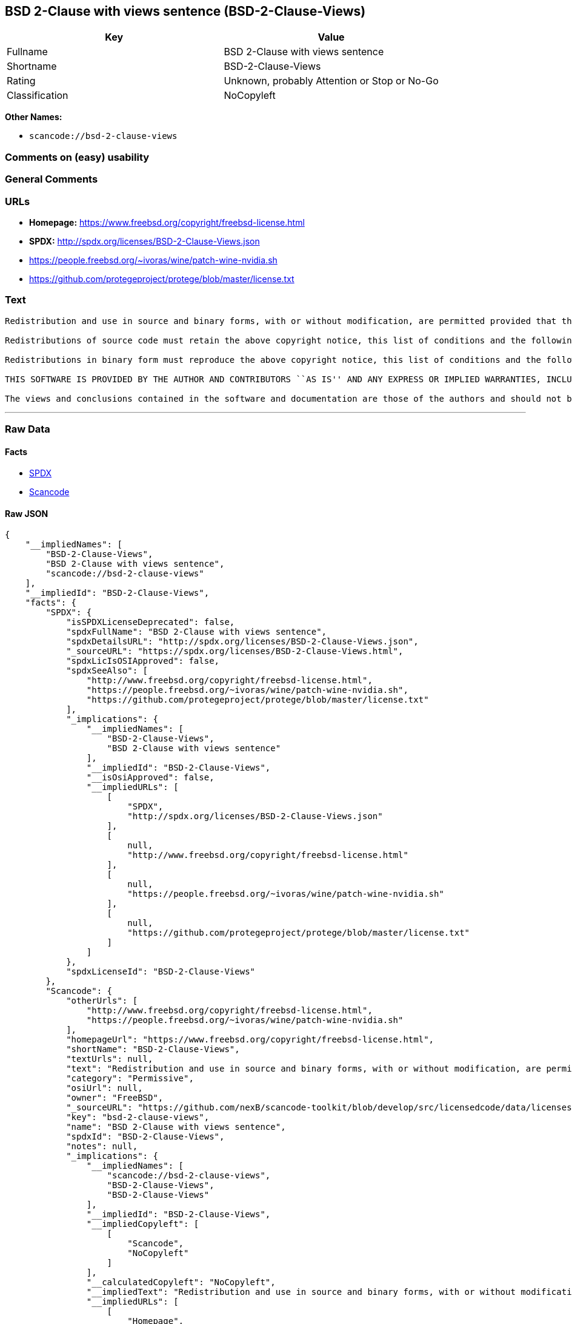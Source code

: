 == BSD 2-Clause with views sentence (BSD-2-Clause-Views)

[cols=",",options="header",]
|===
|Key |Value
|Fullname |BSD 2-Clause with views sentence
|Shortname |BSD-2-Clause-Views
|Rating |Unknown, probably Attention or Stop or No-Go
|Classification |NoCopyleft
|===

*Other Names:*

* `+scancode://bsd-2-clause-views+`

=== Comments on (easy) usability

=== General Comments

=== URLs

* *Homepage:* https://www.freebsd.org/copyright/freebsd-license.html
* *SPDX:* http://spdx.org/licenses/BSD-2-Clause-Views.json
* https://people.freebsd.org/~ivoras/wine/patch-wine-nvidia.sh
* https://github.com/protegeproject/protege/blob/master/license.txt

=== Text

....
Redistribution and use in source and binary forms, with or without modification, are permitted provided that the following conditions are met:

Redistributions of source code must retain the above copyright notice, this list of conditions and the following disclaimer.

Redistributions in binary form must reproduce the above copyright notice, this list of conditions and the following disclaimer in the documentation and/or other materials provided with the distribution.

THIS SOFTWARE IS PROVIDED BY THE AUTHOR AND CONTRIBUTORS ``AS IS'' AND ANY EXPRESS OR IMPLIED WARRANTIES, INCLUDING, BUT NOT LIMITED TO, THE IMPLIED WARRANTIES OF MERCHANTABILITY AND FITNESS FOR A PARTICULAR PURPOSE ARE DISCLAIMED. IN NO EVENT SHALL THE AUTHOR OR CONTRIBUTORS BE LIABLE FOR ANY DIRECT, INDIRECT, INCIDENTAL, SPECIAL, EXEMPLARY, OR CONSEQUENTIAL DAMAGES (INCLUDING, BUT NOT LIMITED TO, PROCUREMENT OF SUBSTITUTE GOODS OR SERVICES; LOSS OF USE, DATA, OR PROFITS; OR BUSINESS INTERRUPTION) HOWEVER CAUSED AND ON ANY THEORY OF LIABILITY, WHETHER IN CONTRACT, STRICT LIABILITY, OR TORT (INCLUDING NEGLIGENCE OR OTHERWISE) ARISING IN ANY WAY OUT OF THE USE OF THIS SOFTWARE, EVEN IF ADVISED OF THE POSSIBILITY OF SUCH DAMAGE.

The views and conclusions contained in the software and documentation are those of the authors and should not be interpreted as representing official policies, either expressed or implied, of the FreeBSD Project.
....

'''''

=== Raw Data

==== Facts

* https://spdx.org/licenses/BSD-2-Clause-Views.html[SPDX]
* https://github.com/nexB/scancode-toolkit/blob/develop/src/licensedcode/data/licenses/bsd-2-clause-views.yml[Scancode]

==== Raw JSON

....
{
    "__impliedNames": [
        "BSD-2-Clause-Views",
        "BSD 2-Clause with views sentence",
        "scancode://bsd-2-clause-views"
    ],
    "__impliedId": "BSD-2-Clause-Views",
    "facts": {
        "SPDX": {
            "isSPDXLicenseDeprecated": false,
            "spdxFullName": "BSD 2-Clause with views sentence",
            "spdxDetailsURL": "http://spdx.org/licenses/BSD-2-Clause-Views.json",
            "_sourceURL": "https://spdx.org/licenses/BSD-2-Clause-Views.html",
            "spdxLicIsOSIApproved": false,
            "spdxSeeAlso": [
                "http://www.freebsd.org/copyright/freebsd-license.html",
                "https://people.freebsd.org/~ivoras/wine/patch-wine-nvidia.sh",
                "https://github.com/protegeproject/protege/blob/master/license.txt"
            ],
            "_implications": {
                "__impliedNames": [
                    "BSD-2-Clause-Views",
                    "BSD 2-Clause with views sentence"
                ],
                "__impliedId": "BSD-2-Clause-Views",
                "__isOsiApproved": false,
                "__impliedURLs": [
                    [
                        "SPDX",
                        "http://spdx.org/licenses/BSD-2-Clause-Views.json"
                    ],
                    [
                        null,
                        "http://www.freebsd.org/copyright/freebsd-license.html"
                    ],
                    [
                        null,
                        "https://people.freebsd.org/~ivoras/wine/patch-wine-nvidia.sh"
                    ],
                    [
                        null,
                        "https://github.com/protegeproject/protege/blob/master/license.txt"
                    ]
                ]
            },
            "spdxLicenseId": "BSD-2-Clause-Views"
        },
        "Scancode": {
            "otherUrls": [
                "http://www.freebsd.org/copyright/freebsd-license.html",
                "https://people.freebsd.org/~ivoras/wine/patch-wine-nvidia.sh"
            ],
            "homepageUrl": "https://www.freebsd.org/copyright/freebsd-license.html",
            "shortName": "BSD-2-Clause-Views",
            "textUrls": null,
            "text": "Redistribution and use in source and binary forms, with or without modification, are permitted provided that the following conditions are met:\n\nRedistributions of source code must retain the above copyright notice, this list of conditions and the following disclaimer.\n\nRedistributions in binary form must reproduce the above copyright notice, this list of conditions and the following disclaimer in the documentation and/or other materials provided with the distribution.\n\nTHIS SOFTWARE IS PROVIDED BY THE AUTHOR AND CONTRIBUTORS ``AS IS'' AND ANY EXPRESS OR IMPLIED WARRANTIES, INCLUDING, BUT NOT LIMITED TO, THE IMPLIED WARRANTIES OF MERCHANTABILITY AND FITNESS FOR A PARTICULAR PURPOSE ARE DISCLAIMED. IN NO EVENT SHALL THE AUTHOR OR CONTRIBUTORS BE LIABLE FOR ANY DIRECT, INDIRECT, INCIDENTAL, SPECIAL, EXEMPLARY, OR CONSEQUENTIAL DAMAGES (INCLUDING, BUT NOT LIMITED TO, PROCUREMENT OF SUBSTITUTE GOODS OR SERVICES; LOSS OF USE, DATA, OR PROFITS; OR BUSINESS INTERRUPTION) HOWEVER CAUSED AND ON ANY THEORY OF LIABILITY, WHETHER IN CONTRACT, STRICT LIABILITY, OR TORT (INCLUDING NEGLIGENCE OR OTHERWISE) ARISING IN ANY WAY OUT OF THE USE OF THIS SOFTWARE, EVEN IF ADVISED OF THE POSSIBILITY OF SUCH DAMAGE.\n\nThe views and conclusions contained in the software and documentation are those of the authors and should not be interpreted as representing official policies, either expressed or implied, of the FreeBSD Project.",
            "category": "Permissive",
            "osiUrl": null,
            "owner": "FreeBSD",
            "_sourceURL": "https://github.com/nexB/scancode-toolkit/blob/develop/src/licensedcode/data/licenses/bsd-2-clause-views.yml",
            "key": "bsd-2-clause-views",
            "name": "BSD 2-Clause with views sentence",
            "spdxId": "BSD-2-Clause-Views",
            "notes": null,
            "_implications": {
                "__impliedNames": [
                    "scancode://bsd-2-clause-views",
                    "BSD-2-Clause-Views",
                    "BSD-2-Clause-Views"
                ],
                "__impliedId": "BSD-2-Clause-Views",
                "__impliedCopyleft": [
                    [
                        "Scancode",
                        "NoCopyleft"
                    ]
                ],
                "__calculatedCopyleft": "NoCopyleft",
                "__impliedText": "Redistribution and use in source and binary forms, with or without modification, are permitted provided that the following conditions are met:\n\nRedistributions of source code must retain the above copyright notice, this list of conditions and the following disclaimer.\n\nRedistributions in binary form must reproduce the above copyright notice, this list of conditions and the following disclaimer in the documentation and/or other materials provided with the distribution.\n\nTHIS SOFTWARE IS PROVIDED BY THE AUTHOR AND CONTRIBUTORS ``AS IS'' AND ANY EXPRESS OR IMPLIED WARRANTIES, INCLUDING, BUT NOT LIMITED TO, THE IMPLIED WARRANTIES OF MERCHANTABILITY AND FITNESS FOR A PARTICULAR PURPOSE ARE DISCLAIMED. IN NO EVENT SHALL THE AUTHOR OR CONTRIBUTORS BE LIABLE FOR ANY DIRECT, INDIRECT, INCIDENTAL, SPECIAL, EXEMPLARY, OR CONSEQUENTIAL DAMAGES (INCLUDING, BUT NOT LIMITED TO, PROCUREMENT OF SUBSTITUTE GOODS OR SERVICES; LOSS OF USE, DATA, OR PROFITS; OR BUSINESS INTERRUPTION) HOWEVER CAUSED AND ON ANY THEORY OF LIABILITY, WHETHER IN CONTRACT, STRICT LIABILITY, OR TORT (INCLUDING NEGLIGENCE OR OTHERWISE) ARISING IN ANY WAY OUT OF THE USE OF THIS SOFTWARE, EVEN IF ADVISED OF THE POSSIBILITY OF SUCH DAMAGE.\n\nThe views and conclusions contained in the software and documentation are those of the authors and should not be interpreted as representing official policies, either expressed or implied, of the FreeBSD Project.",
                "__impliedURLs": [
                    [
                        "Homepage",
                        "https://www.freebsd.org/copyright/freebsd-license.html"
                    ],
                    [
                        null,
                        "http://www.freebsd.org/copyright/freebsd-license.html"
                    ],
                    [
                        null,
                        "https://people.freebsd.org/~ivoras/wine/patch-wine-nvidia.sh"
                    ]
                ]
            }
        }
    },
    "__impliedCopyleft": [
        [
            "Scancode",
            "NoCopyleft"
        ]
    ],
    "__calculatedCopyleft": "NoCopyleft",
    "__isOsiApproved": false,
    "__impliedText": "Redistribution and use in source and binary forms, with or without modification, are permitted provided that the following conditions are met:\n\nRedistributions of source code must retain the above copyright notice, this list of conditions and the following disclaimer.\n\nRedistributions in binary form must reproduce the above copyright notice, this list of conditions and the following disclaimer in the documentation and/or other materials provided with the distribution.\n\nTHIS SOFTWARE IS PROVIDED BY THE AUTHOR AND CONTRIBUTORS ``AS IS'' AND ANY EXPRESS OR IMPLIED WARRANTIES, INCLUDING, BUT NOT LIMITED TO, THE IMPLIED WARRANTIES OF MERCHANTABILITY AND FITNESS FOR A PARTICULAR PURPOSE ARE DISCLAIMED. IN NO EVENT SHALL THE AUTHOR OR CONTRIBUTORS BE LIABLE FOR ANY DIRECT, INDIRECT, INCIDENTAL, SPECIAL, EXEMPLARY, OR CONSEQUENTIAL DAMAGES (INCLUDING, BUT NOT LIMITED TO, PROCUREMENT OF SUBSTITUTE GOODS OR SERVICES; LOSS OF USE, DATA, OR PROFITS; OR BUSINESS INTERRUPTION) HOWEVER CAUSED AND ON ANY THEORY OF LIABILITY, WHETHER IN CONTRACT, STRICT LIABILITY, OR TORT (INCLUDING NEGLIGENCE OR OTHERWISE) ARISING IN ANY WAY OUT OF THE USE OF THIS SOFTWARE, EVEN IF ADVISED OF THE POSSIBILITY OF SUCH DAMAGE.\n\nThe views and conclusions contained in the software and documentation are those of the authors and should not be interpreted as representing official policies, either expressed or implied, of the FreeBSD Project.",
    "__impliedURLs": [
        [
            "SPDX",
            "http://spdx.org/licenses/BSD-2-Clause-Views.json"
        ],
        [
            null,
            "http://www.freebsd.org/copyright/freebsd-license.html"
        ],
        [
            null,
            "https://people.freebsd.org/~ivoras/wine/patch-wine-nvidia.sh"
        ],
        [
            null,
            "https://github.com/protegeproject/protege/blob/master/license.txt"
        ],
        [
            "Homepage",
            "https://www.freebsd.org/copyright/freebsd-license.html"
        ]
    ]
}
....

==== Dot Cluster Graph

../dot/BSD-2-Clause-Views.svg